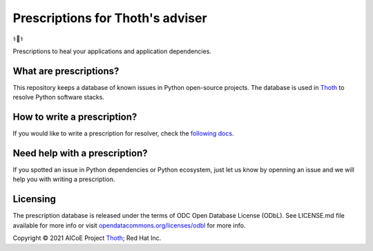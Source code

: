 Prescriptions for Thoth's adviser
---------------------------------

⚕️💊⚕️

Prescriptions to heal your applications and application dependencies.

What are prescriptions?
=======================

This repository keeps a database of known issues in Python open-source
projects. The database is used in `Thoth
<https://khemenu.thoth-station.ninja/>`__ to resolve Python software stacks.

How to write a prescription?
============================

If you would like to write a prescription for resolver, check the `following
docs
<https://thoth-station.ninja/docs/developers/adviser/prescription.html>`__.

Need help with a prescription?
==============================

If you spotted an issue in Python dependencies or Python ecosystem, just let us
know by openning an issue and we will help you with writing a prescription.

Licensing
=========

The prescription database is released under the terms of ODC Open Database
License (ODbL). See LICENSE.md file available for more info or visit
`opendatacommons.org/licenses/odbl
<https://opendatacommons.org/licenses/odbl/>`__ for more info.

Copyright © 2021 AICoE Project `Thoth
<https://khemenu.thoth-station.ninja/>`__; Red Hat Inc.
